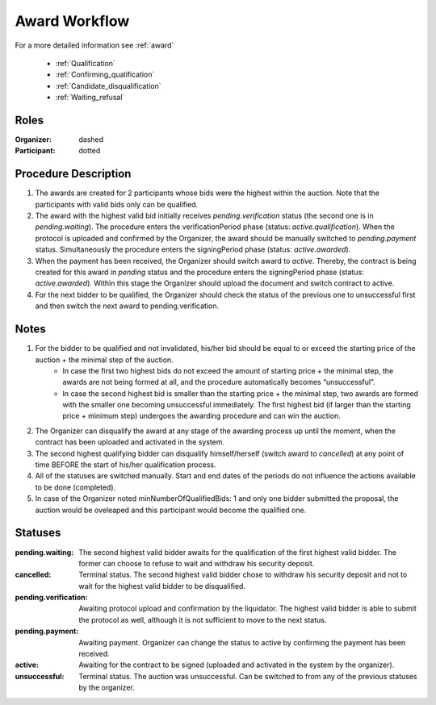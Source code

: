 .. _award_workflow: 

Award Workflow
==============

For a more detailed information see :ref:`award`

    * :ref:`Qualification`
    * :ref:`Confirming_qualification`
    * :ref:`Candidate_disqualification`
    * :ref:`Waiting_refusal`



.. graphviz::

    digraph G {
        subgraph cluster_1 {
            node [style=filled, color=lightblue];
            edge[style=dotted];
            "pending.waiting" -> cancelled;

            node [style=filled, color=lightgrey];
            edge[style=dashed];
            "pending.verification" -> unsuccessful;
            edge[style=dashed];
            "pending.payment" -> active;
            edge[style=dashed];
            "pending.waiting" -> "pending.verification";
            label = "Awarding Process";
            color=blue
        }
            edge[style=dashed];
            "pending.verification" -> "pending.payment";
            edge[style=dashed];
            active -> unsuccessful;
            
    }



Roles
-----

:Organizer:  dashed

:Participant: dotted


Procedure Description
---------------------

1. The awards are created for 2 participants whose bids were the highest within the auction. Note that the participants with valid bids only can be qualified.  
2. The award with the highest valid bid initially receives `pending.verification` status (the second one is in `pending.waiting`). The procedure enters the verificationPeriod phase (status: `active.qualification`). When the protocol is uploaded and confirmed by the Organizer, the award should be manually switched to `pending.payment` status. Simultaneously the procedure enters the signingPeriod phase (status: `active.awarded`).
3. When the payment has been received, the Organizer should switch award to `active`. Thereby, the contract is being created for this award in `pending` status and the procedure enters the signingPeriod phase (status: `active.awarded`). Within this stage the Organizer should upload the document and switch contract to active.
4. For the next bidder to be qualified, the Organizer should check the status of the previous one to unsuccessful first and then switch the next award to pending.verification.

Notes
-----

1. For the bidder to be qualified and not invalidated, his/her bid should be equal to or exceed the starting price of the auction + the minimal step of the auction.
    * In case the first two highest bids do not exceed the amount of starting price + the minimal step, the awards are not being formed at all, and the procedure automatically becomes “unsuccessful”.
    * In case the second highest bid is smaller than the starting price + the minimal step, two awards are formed with the smaller one becoming unsuccessful immediately. The first highest bid (if larger than the starting price + minimum step) undergoes the awarding procedure and can win the auction.
2. The Organizer can disqualify the award at any stage of the awarding process up until the moment, when the contract has been uploaded and activated in the system.
3. The second highest qualifying bidder can disqualify himself/herself (switch award to `cancelled`) at any point of time BEFORE the start of his/her qualification process.
4. All of the statuses are switched manually. Start and end dates of the periods do not influence the actions available to be done (completed).
5. In case of the Organizer noted minNumberOfQualifiedBids: 1 and only one bidder submitted the proposal, the auction would be oveleaped and this participant would become the qualified one.

Statuses
--------

:pending.waiting:
    The second highest valid bidder awaits for the qualification of the first highest valid bidder. The former can choose to refuse to wait and withdraw his security deposit.

:cancelled:
    Terminal status. The second highest valid bidder chose to withdraw his security deposit and not to wait for the highest valid bidder to be disqualified.

:pending.verification:
    Awaiting protocol upload and confirmation by the liquidator. The highest valid bidder is able to submit the protocol as well, although it is not sufficient to move to the next status. 

:pending.payment:
    Awaiting payment. Organizer can change the status to active by confirming the payment has been received. 

:active:
    Awaiting for the contract to be signed (uploaded and activated in the system by the organizer). 

:unsuccessful:
    Terminal status. The auction was unsuccessful. Can be switched to from any of the previous statuses by the organizer.
